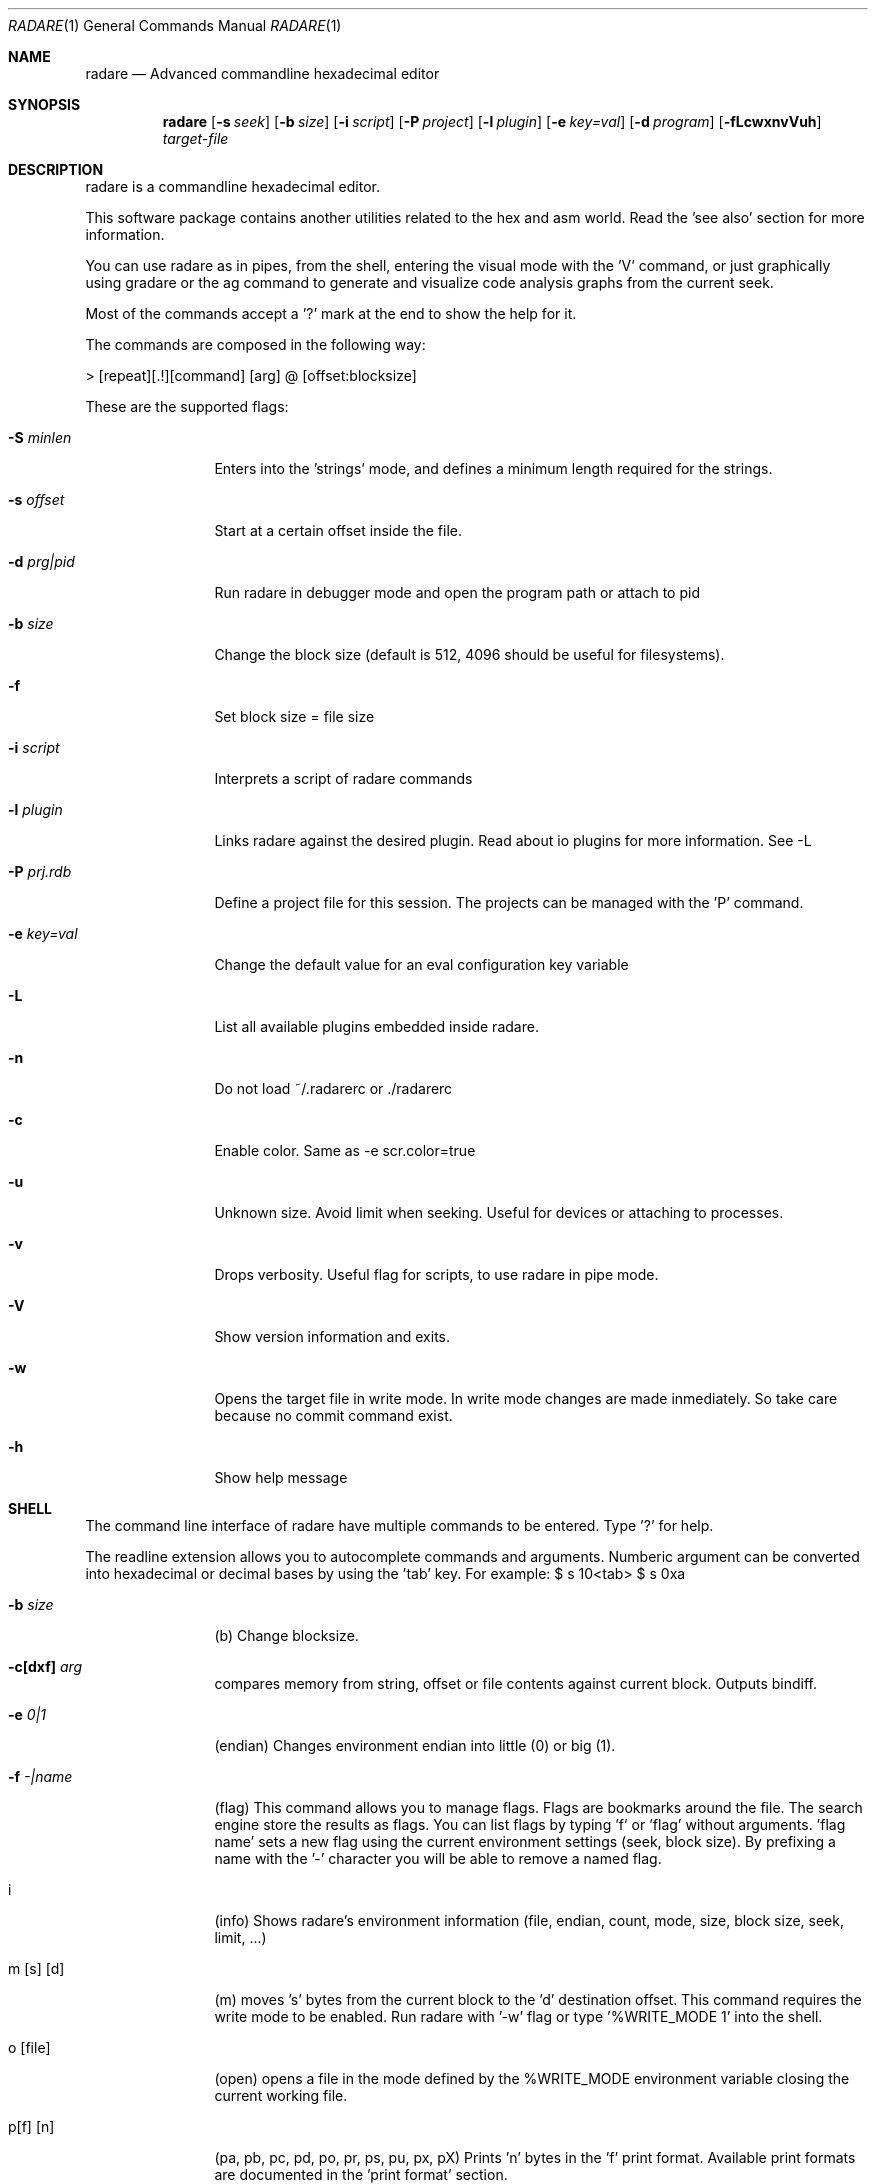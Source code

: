 .Dd May 30, 2008
.Dt RADARE 1
.Os
.Sh NAME
.Nm radare
.Nd Advanced commandline hexadecimal editor
.Sh SYNOPSIS
.Nm radare
.Op Fl s Ar seek
.Op Fl b Ar size
.Op Fl i Ar script
.Op Fl P Ar project
.Op Fl l Ar plugin
.Op Fl e Ar key=val
.Op Fl d Ar program
.Op Fl fLcwxnvVuh
.Ar target-file
.Sh DESCRIPTION
radare is a commandline hexadecimal editor.
.Pp
This software package contains another utilities related to the hex and asm world. Read the 'see also' section for more information.
.Pp
You can use radare as in pipes, from the shell, entering the visual mode with the 'V' command, or just graphically using gradare or the ag command to generate and visualize code analysis graphs from the current seek.
.Pp
Most of the commands accept a '?' mark at the end to show the help for it.
.Pp
The commands are composed in the following way:
.Pp
> [repeat][.!][command] [arg] @ [offset:blocksize]
.Pp
These are the supported flags:
.Bl -tag -width Fl
.It Fl S Ar minlen
Enters into the 'strings' mode, and defines a minimum length required for the strings.
.It Fl s Ar offset
Start at a certain offset inside the file.
.It Fl d Ar prg|pid
Run radare in debugger mode and open the program path or attach to pid
.It Fl b Ar size
Change the block size (default is 512, 4096 should be useful for filesystems).
.It Fl f
Set block size = file size
.It Fl i Ar script
Interprets a script of radare commands
.It Fl l Ar plugin
Links radare against the desired plugin. Read about io plugins for more information. See -L
.It Fl P Ar prj.rdb
Define a project file for this session. The projects can be managed with the 'P' command.
.It Fl e Ar key=val
Change the default value for an eval configuration key variable
.It Fl L
List all available plugins embedded inside radare.
.It Fl n
Do not load ~/.radarerc or ./radarerc
.It Fl c
Enable color. Same as -e scr.color=true
.It Fl u
Unknown size. Avoid limit when seeking. Useful for devices or attaching to processes.
.It Fl v
Drops verbosity. Useful flag for scripts, to use radare in pipe mode.
.It Fl V
Show version information and exits.
.It Fl w
Opens the target file in write mode. In write mode changes are made inmediately. So take care because no commit command exist.
.It Fl h
Show help message
.El
.Sh SHELL
The command line interface of radare have multiple commands to be entered. Type '?' for help.
.Pp
The readline extension allows you to autocomplete commands and arguments. Numberic argument can be converted into hexadecimal or decimal bases by using the 'tab' key. For example: $ s 10<tab> $ s 0xa
.Pp
.Bl -tag -width Fl
.It Fl b Ar size
(b) Change blocksize.
.It Fl c[dxf] Ar arg
compares memory from string, offset or file contents against current block. Outputs bindiff.
.It Fl e Ar 0|1
(endian) Changes environment endian into little (0) or big (1).
.It Fl f Ar -|name
(flag) This command allows you to manage flags. Flags are bookmarks around the file. The search engine store the results as flags. You can list flags by typing 'f' or 'flag' without arguments. 'flag name' sets a new flag using the current environment settings (seek, block size). By prefixing a name with the '-' character you will be able to remove a named flag.
.It i
(info) Shows radare's environment information (file, endian, count, mode, size, block size, seek, limit, ...)
.It m [s] [d]
(m) moves 's' bytes from the current block to the 'd' destination offset. This command requires the write mode to be enabled. Run radare with '-w' flag or type '%WRITE_MODE 1' into the shell.
.It o [file]
(open) opens a file in the mode defined by the %WRITE_MODE environment variable closing the current working file.
.It p[f] [n]
(pa, pb, pc, pd, po, pr, ps, pu, px, pX) Prints 'n' bytes in the 'f' print format. Available print formats are documented in the 'print format' section.
.It Fl R Ar arg
Manipulates RDB files and data structures. Allows to store code analysis, bindiff them, dump to memory, graph it in cairo or dump/restore them from/to disk
.It r [size]
(resize) Changes the size of the file by truncating or extending the file padding zeros at the end.
.It s [+-]off
Seeks to an absolute or relative (using the '+' or '-' prefixes) offset. The 'off' argument can be a numeric value or a flag name. (Read 'f' command for more information).
.It Fl y Ar len
Copies len bytes from current seek to a clipboard. Use the 'yy' command to paste it to current seek again.
.It Fl e Ar key=val
Change the default value for an eval configuration key variable
.It V
(Visual) Enters into the visual mode. Use the 'q' key to exit this mode.
.It w[aAdfwx] str
Write a formatted string or an hexadecimal space separated string. 'wf' is for specifying a file as contents for write. 'wa' is for assembly, etc.. See 'w?' for details. f.ex: '$ w foo\\x90' or '$ wx 90 90 90'
.It x [len]
(x) eXamine current block. This is an alias for the 'px' command. To be gdb friendly.
.It . [file]
(.) Interpret a file as a radare command scripting file. A simple example can be found in 'libexec/elf-entry-point'. You can read 'libexec/elf-flag-header' too. This script creates a flag for each field of an elf header.
.It [-+]off
Alias of 'seek [+-]off'.
.It [<] [>]
Move data block window to the previous ('<') aligned block offset or the next one ('>').
.It / str
Searchs a string from the current offset until the end of file or 'cfg.limit' if defined (see 'e' command). To enter a hexadecimal string you can type '\\x01\\x02\\x03...' or use the '/x' command with hexpairs. Here's the supported arguments:
.El
.Pp
.Bl -tag -width Fl
.It /s [string]
search for an plain ascii string (use \\x## for binary inclusion)
.It /w [string]
search for an wide char string ('a\\x00b\\x00')
.It /x [string]
search using hexpair format (00 33 4a f2)
.It /a
look for expanded aes keys (victor mun~oz algorithm)
.It //
repeat last search
.El
You can define multiple keywords at a time and launch ranged searches:
.Bl -tag -width Fl
.It /k# [string]
Set keyword number '#' to ascii format string (with esc. chars). f.ex: "/k0 lib"
.It /m# [mask]
Define a binary mask for matching with the keyword number '#'.
.It /r [range]
Perform a search using the keywords in the defined range. f.ex: "/r 0-2,4"
.El
.Bl -tag -width Fl
.Pp
jajaj
.It ! cmd
Runs a commandline shell program.
.It #[hash]
Calculates the sha1, sha256, sha384, sha512, par, xor, xorpair, hamdist, mod255, crc16, crc32, md4, md5, entropy of the current block from the selected seek
.It q
(quit) Quits the program.
.El
.Sh VISUAL
Visual mode allows you to move around the data with 'hjkl' arrows. The '0' and 'G' command are used to go at the first of the file or at the end. 'H' 'L' keys are used to move two bytes forward or backward (double 'h', 'l'). 'J' and 'K' keys are used to seek one block forward or backward.
.Bl -tag -width Fl
.It < >
Go seek to the previous or next offset aligned to a multiple of the data block size (use the :b command to read the value).
.It p
The 'p' command allows you to circle around the different available print mode formats (binary, hexadecimal, disassembler, octal, url, shellcode, c array, ...)
.It [+-*/]
The basic math ops keys are used to change the size of the working data block. Use '+' and '-' to increase and decrease the size by 1 byte. And '*' and '/' to add or substract one row of bytes (screen depend).
.It d
Change data type for the current block or selected bytes with cursor mode. (dd = hex bytes, dc = code, ds = string)
.It i
Enter interactive write mode (use tab to move between hex and ascii columns)
.It :
The double-dot sign is used to temporally enter into the command line interface and use the desired radare shell commands. f.e: $ Visual :!ls.
.El
.Sh PRINT FORMAT
Print formats are used to format current working block into a certain format. Use p? to list supported ones.
.Pp
The output is affected by cfg.endian (see eval command)
.Pp
.Bl -tag -width Fl
.It A
[-P] Analyze data from current seek. Tries to find memory pointers, strings, pointers to strings, etc. Useful to see stack contents and data structures in memory.
.It m [format]
[-P] Formats memory contents as byte, dword, pointers, strings, etc.. Useful to parse data structures (see 'rsc spcc' fmi)
.It b
[VP] Binary format
.It %
[VP] print progress bar of the whole file marking current seek and flag positions
.It B
[VP] LSB steganography (take each less significat bit of each byte to complete bytes)
.It o
[VP] Octal format
.It O
[VP] Zoom out view (see 'eval zoom.' fmi)
.It x
[VP] Hexadecimal value. The view command also have (vx, vw, vW, wq) commands for visualizing one, two, four or eight bytes in hexadecimal (endian affected).
.It f
[V-] Floating point value (4 first bytes)
.It i
[V-] Integer value (4 first bytes)
.It l
[V-] long (4 bytes)
.It L
[V-] long long (8 bytes)
.It o
[V-] octal value (1 byte)
.It s
[V-] ascii string (until end of block escapping chars)
.It S
[V-] string with printable chars until end of block
.It z
[V-] ascii string (until \\0)
.It Z
[V-] wide ascii string (until \\0 with interlaced \\0)
.It F
[-P] WINDOWS filetime format (64 bit)
.It t
[-P] UNIX timestamp (4 bytes, probably 8 in the future)
.It T
[-P] DOS timestamp (4 bytes)
.It c
[-P] C array format (unsigned char buffer[ (block size) ] = { 0x90, 0x90, ... };
.It a
[-P] Shows the current block as if it was a shellcode in hexadecimal.
.It r
[-P] Prints out the current data block to stdout.
.It u
[-P] URL encoding format f.ex:  '$ pu' -> %4c%69%63...
.It d
[VP] disassemble N opcodes
.It D
[VP] disassemble N bytes
fg
.El
.Sh DEBUGGER
The debugger supports multiple commands accessible from the io_system() hook of the plugin. Use !help to list the available commands.
.Bl -tag -width Fl
.It !load
Reload the process into the debugger
.It !maps
Show process memory maps (marks current with '*')
.It !step
Perform a step on the attached process
.It !stepu
step until user code
.It !stepbp
emulate a step using breakpoints and code analysis
.It !run
run the program
.It !attach [tid|pid]
attach to another thread or process id
.It !detach
silent unplug
.It !kill [-signal] [pid]
send a signal to the process
.It !jmp [addr]
change the program counter of the process
.It !call [addr]
simulate a call (jmp + stack return address)
.It !regs
get register values
.It !fpregs
get floating point register values
.It !oregs
get old register values (previous step)
.It !dr[rwx-]
manipulate the DRX hardware registers (x86 only)
.It !set [reg] [val]
change the register value (eax, eflags, r0, etc..)
.It !fd
manage the file descriptors of the child process (dup, open, close, seek)
.It !bt
Show backtrace
.It !st
Show stacktrace (low level backtrace)
.It !cont
continue util user code
.It !contu [addr]
continue execution until address
.It alloc [size]
Allocate 'size' bytes on the child process
.It free [address]
frees the memory previously allocated in the selected address
.It mmap [file] [offset]
mmaps a file into a certain offset in the child process
.It !contsc
continue until syscall
.It !contfork
continue until new process is created
.It !contuh
continue until here (useful for loop analysis)
.It !bp [addr]
set or remove a breakpoint (use !bp? for help, and prefix the address with '-' to remove it)
.It !mp [rwx] [addr]
change memory page protections (useful for watchpoints and so)
.It !dump [dir]
Performs a dump of all the process memory pages and register state to disk (with no arguments it is auto-incremental)
.It !restore [dir]
Restores a previous dump of the process memory from disk
.El
.Sh MOVEMENT
To move around the file you can use the hjkl in visual mode or the 'seek' command in the command line interface.
.Pp
To move around the blocks you can use the '<' '>' commands to align your current seek to a block size multiple. Same keys for the visual mode.
.Pp
You can seek to a relative offset by prefixing your offset by the '+' or '-' characters. For example: $ seek +10
.Pp
You can also use the temporal seek format for commands appending the '@' to the end of the command
.Sh ENVIRONMENT
These values can be used from scripts launched from inside radare (!rsc 
.Ar FILE
path to the current working file 
.Ar DPID
Debugged process id
.Ar OFFSET
decimal value of the current seek
.Ar XOFFSET
same as OFFSET prefixed with 0x
.Ar EDITOR
default editor to be used for /ascii/ data block edition.
.Pp
.Ar OBJDUMP
path to 'objdump' executable (useful for disassembling other architectures) By default is 'objdump -m i386 --target=binary -D'
.Pp
.Ar HITCMD
a radare command to be executed after a search hit has been found.
.Pp
.Ar PRINTCMD
user command to be used to visualize the data block. This external visor is used by the 'pU' radare command.
.Pp
.Ar VISUALCMD
command to be used as an IDE environment interpreting a set of commands or a radare script. In commandline mode this command is executed before printing the prompt. In visual mode it is a separated view.
.Pp
.Ar PAGER
pager to be used for disassembling.
.Sh SEE ALSO
.Pp
.Xr radarerc(5) ,
.Xr rahash(1) ,
.Xr rabin(1) ,
.Xr radiff(1) ,
.Xr rsc(1) ,
.Xr rasc(1) ,
.Xr rasm(1) ,
.Xr rfile(1) ,
.Xr rax(1) ,
.Xr xrefs(1)
.Sh AUTHORS
.Pp
pancake <@youterm.com>
